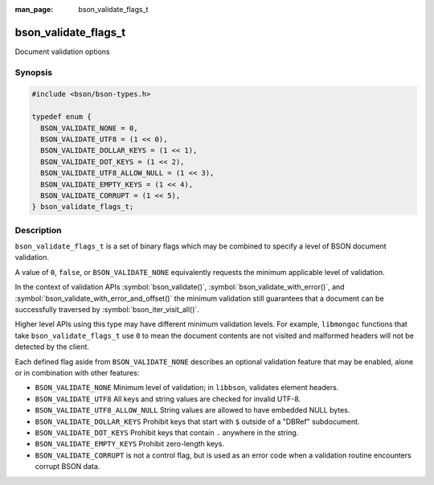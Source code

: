 :man_page: bson_validate_flags_t

bson_validate_flags_t
=====================

Document validation options

Synopsis
--------

.. code-block:: c

  #include <bson/bson-types.h>

  typedef enum {
    BSON_VALIDATE_NONE = 0,
    BSON_VALIDATE_UTF8 = (1 << 0),
    BSON_VALIDATE_DOLLAR_KEYS = (1 << 1),
    BSON_VALIDATE_DOT_KEYS = (1 << 2),
    BSON_VALIDATE_UTF8_ALLOW_NULL = (1 << 3),
    BSON_VALIDATE_EMPTY_KEYS = (1 << 4),
    BSON_VALIDATE_CORRUPT = (1 << 5),
  } bson_validate_flags_t;

Description
-----------

``bson_validate_flags_t`` is a set of binary flags which may be combined to specify a level of BSON document validation.

A value of ``0``, ``false``, or ``BSON_VALIDATE_NONE`` equivalently requests the minimum applicable level of validation.

In the context of validation APIs :symbol:`bson_validate()`, :symbol:`bson_validate_with_error()`, and :symbol:`bson_validate_with_error_and_offset()` the minimum validation still guarantees that a document can be successfully traversed by :symbol:`bson_iter_visit_all()`.

Higher level APIs using this type may have different minimum validation levels. For example, ``libmongoc`` functions that take ``bson_validate_flags_t`` use ``0`` to mean the document contents are not visited and malformed headers will not be detected by the client.

Each defined flag aside from ``BSON_VALIDATE_NONE`` describes an optional validation feature that may be enabled, alone or in combination with other features:

* ``BSON_VALIDATE_NONE`` Minimum level of validation; in ``libbson``, validates element headers.
* ``BSON_VALIDATE_UTF8`` All keys and string values are checked for invalid UTF-8.
* ``BSON_VALIDATE_UTF8_ALLOW_NULL`` String values are allowed to have embedded NULL bytes.
* ``BSON_VALIDATE_DOLLAR_KEYS`` Prohibit keys that start with ``$`` outside of a "DBRef" subdocument.
* ``BSON_VALIDATE_DOT_KEYS`` Prohibit keys that contain ``.`` anywhere in the string.
* ``BSON_VALIDATE_EMPTY_KEYS`` Prohibit zero-length keys.
* ``BSON_VALIDATE_CORRUPT`` is not a control flag, but is used as an error code
  when a validation routine encounters corrupt BSON data.

.. seealso::

  | :symbol:`bson_validate()`, :symbol:`bson_validate_with_error()`, :symbol:`bson_validate_with_error_and_offset()`.

  | :symbol:`bson_visitor_t` can be used for custom validation, :ref:`example_custom_validation`.
